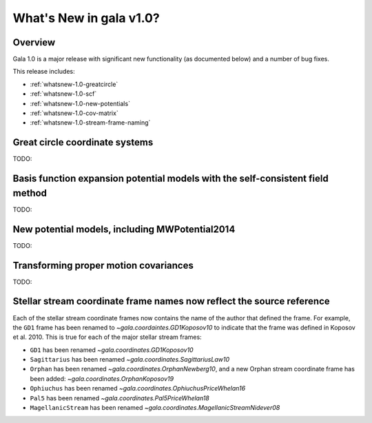 .. _whatsnew-1.0:

************************
What's New in gala v1.0?
************************

Overview
========

Gala 1.0 is a major release with significant new functionality (as documented
below) and a number of bug fixes.

This release includes:

* :ref:`whatsnew-1.0-greatcircle`
* :ref:`whatsnew-1.0-scf`
* :ref:`whatsnew-1.0-new-potentials`
* :ref:`whatsnew-1.0-cov-matrix`
* :ref:`whatsnew-1.0-stream-frame-naming`


.. _whatsnew-1.0-greatcircle:

Great circle coordinate systems
===============================

TODO:


.. _whatsnew-1.0-scf:

Basis function expansion potential models with the self-consistent field method
===============================================================================

TODO:


.. _whatsnew-1.0-new-potentials:

New potential models, including MWPotential2014
===============================================

TODO:


.. _whatsnew-1.0-cov-matrix:

Transforming proper motion covariances
======================================

TODO:


.. _whatsnew-1.0-stream-frame-naming:

Stellar stream coordinate frame names now reflect the source reference
======================================================================

Each of the stellar stream coordinate frames now contains the name of the author
that defined the frame. For example, the ``GD1`` frame has been renamed to
`~gala.coordaintes.GD1Koposov10` to indicate that the frame was defined in
Koposov et al. 2010. This is true for each of the major stellar stream frames:

* ``GD1`` has been renamed `~gala.coordinates.GD1Koposov10`
* ``Sagittarius`` has been renamed `~gala.coordinates.SagittariusLaw10`
* ``Orphan`` has been renamed `~gala.coordinates.OrphanNewberg10`, and a new
  Orphan stream coordinate frame has been added:
  `~gala.coordinates.OrphanKoposov19`
* ``Ophiuchus`` has been renamed `~gala.coordinates.OphiuchusPriceWhelan16`
* ``Pal5`` has been renamed `~gala.coordinates.Pal5PriceWhelan18`
* ``MagellanicStream`` has been renamed
  `~gala.coordinates.MagellanicStreamNidever08`


.. Astropy now has an implementation of the :ref:`stats-bls`
.. that is commonly used to detect transiting exoplanets and eclipsing
.. binary star systems. The interface has been designed to match the
.. `~astropy.stats.LombScargle` periodogram, and it can be used with a time series
.. dataset ``time``, ``flux``, and ``flux_err`` as follows::
..
..   >>> from astropy import units as u
..   >>> from astropy.stats import BoxLeastSquares
..   >>> model = BoxLeastSquares(time * u.day, flux, flux_err=0.01)  # doctest: +SKIP
..   >>> duration = 0.2 * u.day
..   >>> periodogram = model.autopower(duration)  # doctest: +SKIP
..
.. The resulting periodogram will look something like the following when the time
.. series includes a transiting planet:
..
.. .. plot::
..    :context: reset
..    :align: center
..
..     import numpy as np
..     import matplotlib.pyplot as plt
..     from astropy.stats import BoxLeastSquares
..
..     np.random.seed(42)
..     t = np.random.uniform(0, 20, 2000)
..     y = np.ones_like(t) - 0.1*((t%3)<0.2) + 0.01*np.random.randn(len(t))
..     model = BoxLeastSquares(t, y, dy=0.01)
..     periodogram = model.autopower(0.2)
..
..     fig, (ax1, ax2) = plt.subplots(2, 1, figsize=(8, 8))
..     ax1.scatter(t, y, c="k", s=1)
..     ax1.set_xlabel("time [day]")
..     ax1.set_xlabel("flux [arbitrary]")
..
..     ax2.plot(periodogram.period, periodogram.power, "k")
..     ax2.set_xlabel("period [day]")
..     ax2.set_ylabel("power")
